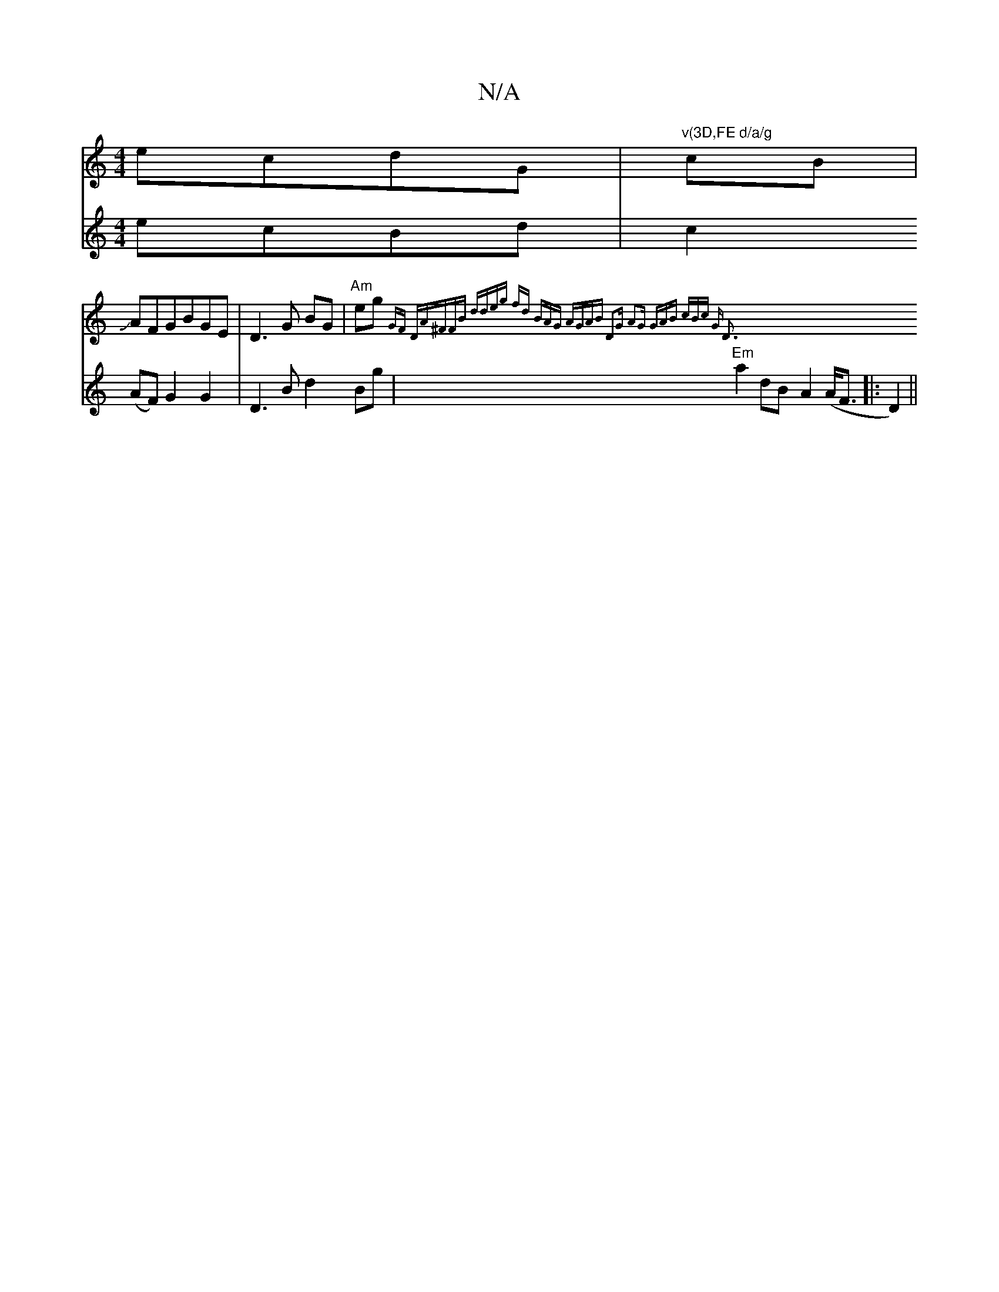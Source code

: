 X:1
T:N/A
M:4/4
R:N/A
K:Cmajor
ecdG|"v(3D,FE d/a/g" cB|
JAFGBGE|D3G BG|"Am"eg{7"GF "D"A^FFB | ddeg fd (3BAG |"Am"GAB D2G | A2G GAB | cBc "G" D3:|
V:2[2Ged|1 ecBd |c2 (AF) G2 G2|
D3Bd2 Bg|"Em"a2 dB-A2 (A<F|:D2)||

(3CCA, DEFG|BcdB A